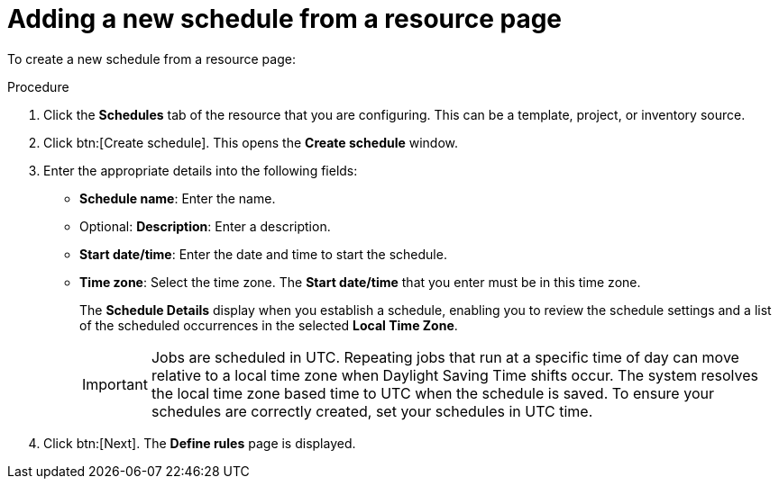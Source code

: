 :_mod-docs-content-type: PROCEDURE

[id="controller-adding-new-schedule-from-resource"]

= Adding a new schedule from a resource page

To create a new schedule from a resource page:

.Procedure
. Click the *Schedules* tab of the resource that you are configuring.
This can be a template, project, or inventory source.
. Click btn:[Create schedule]. 
This opens the *Create schedule* window.

. Enter the appropriate details into the following fields:

* *Schedule name*: Enter the name.
* Optional: *Description*: Enter a description.
* *Start date/time*: Enter the date and time to start the schedule.
* *Time zone*: Select the time zone. The *Start date/time* that you enter must be in this time zone.
//* *Repeat frequency*: Appropriate scheduling options display depending on the frequency you select.
+
The *Schedule Details* display when you establish a schedule, enabling you to review the schedule settings and a list of the scheduled occurrences in the selected *Local Time Zone*.
+
[IMPORTANT]
====
Jobs are scheduled in UTC. 
Repeating jobs that run at a specific time of day can move relative to a local time zone when Daylight Saving Time shifts occur. 
The system resolves the local time zone based time to UTC when the schedule is saved. 
To ensure your schedules are correctly created, set your schedules in UTC time.
====
+
. Click btn:[Next].
The *Define rules* page is displayed.

